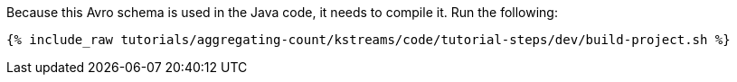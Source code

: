 Because this Avro schema is used in the Java code, it needs to compile it. Run the following:

+++++
<pre class="snippet"><code class="shell">{% include_raw tutorials/aggregating-count/kstreams/code/tutorial-steps/dev/build-project.sh %}</code></pre>
+++++
